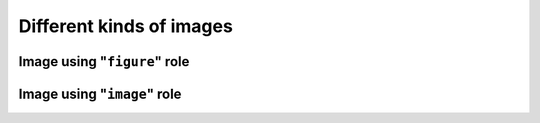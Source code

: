 =========================
Different kinds of images
=========================

Image using "``figure``" role
=============================

.. figure:: https://unsplash.com/photos/NN15NFflk90/download?force=true&w=640
    :target: https://unsplash.com/photos/NN15NFflk90/download?force=true&w=640

Image using "``image``" role
============================

.. image:: https://unsplash.com/photos/GWcYFSG7HIo/download?force=true&w=640
    :target: https://unsplash.com/photos/GWcYFSG7HIo/download?force=true&w=640
